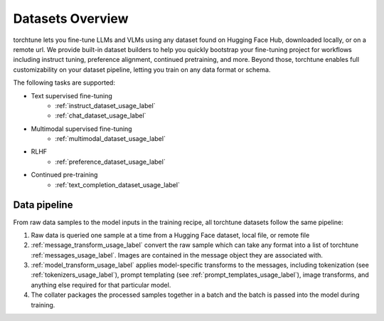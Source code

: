 .. _datasets_overview:

=================
Datasets Overview
=================
torchtune lets you fine-tune LLMs and VLMs using any dataset found on Hugging Face Hub, downloaded locally,
or on a remote url. We provide built-in dataset builders to help you quickly bootstrap your fine-tuning project
for workflows including instruct tuning, preference alignment, continued pretraining, and more. Beyond those, torchtune
enables full customizability on your dataset pipeline, letting you train on any data format or schema.

The following tasks are supported:

- Text supervised fine-tuning
    - :ref:`instruct_dataset_usage_label`
    - :ref:`chat_dataset_usage_label`
- Multimodal supervised fine-tuning
    - :ref:`multimodal_dataset_usage_label`
- RLHF
    - :ref:`preference_dataset_usage_label`
- Continued pre-training
    - :ref:`text_completion_dataset_usage_label`

Data pipeline
-------------
.. image:: /_static/img/torchtune_datasets.svg

From raw data samples to the model inputs in the training recipe, all torchtune datasets follow
the same pipeline:

1. Raw data is queried one sample at a time from a Hugging Face dataset, local file, or remote file
2. :ref:`message_transform_usage_label` convert the raw sample which can take any format into a list of torchtune
   :ref:`messages_usage_label`. Images are contained in the message object they are associated with.
3. :ref:`model_transform_usage_label` applies model-specific transforms to the messages, including tokenization (see :ref:`tokenizers_usage_label`),
   prompt templating (see :ref:`prompt_templates_usage_label`), image transforms, and anything else required for that particular model.
4. The collater packages the processed samples together in a batch and the batch is passed into the model during training.
